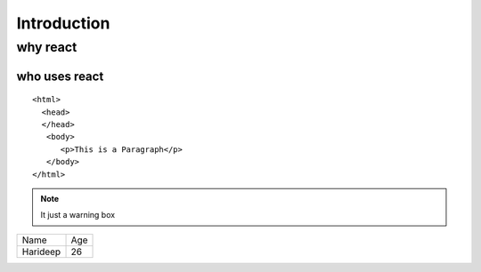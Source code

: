 ====================
Introduction
====================

why react
=========

who uses react
``````````````

::

    <html>
      <head>
      </head>
       <body>
          <p>This is a Paragraph</p>
       </body>
    </html>
    
.. image:: https://www.apssdc.in/home/images/apssdc_final.png

.. seealso:: It's just a hightlight

.. note :: It just a warning box

+---------+-----------+
| Name    + Age       |
+---------+-----------+
| Harideep+ 26        |
+---------+-----------+
